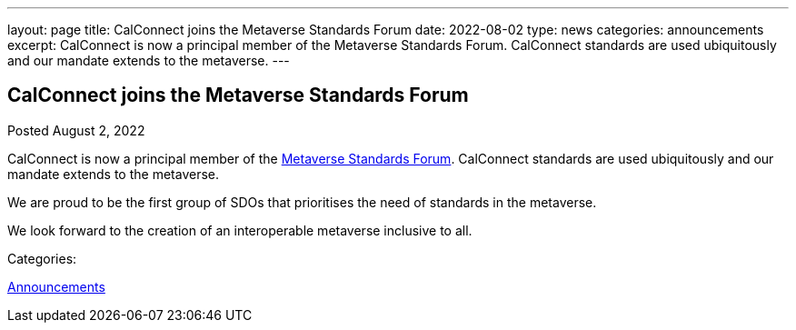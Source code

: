 ---
layout: page
title: CalConnect joins the Metaverse Standards Forum
date: 2022-08-02
type: news
categories: announcements
excerpt: CalConnect is now a principal member of the Metaverse Standards Forum. CalConnect standards are used ubiquitously and our mandate extends to the metaverse.
---

== CalConnect joins the Metaverse Standards Forum

[[node-557]]
Posted August 2, 2022 

CalConnect is now a principal member of the https://metaverse-standards.org/[Metaverse Standards Forum]. CalConnect standards are used ubiquitously and our mandate extends to the metaverse.

We are proud to be the first group of SDOs that prioritises the need of standards in the metaverse.

We look forward to the creation of an interoperable metaverse inclusive to all.



Categories:&nbsp;

link:/news/announcements[Announcements]

